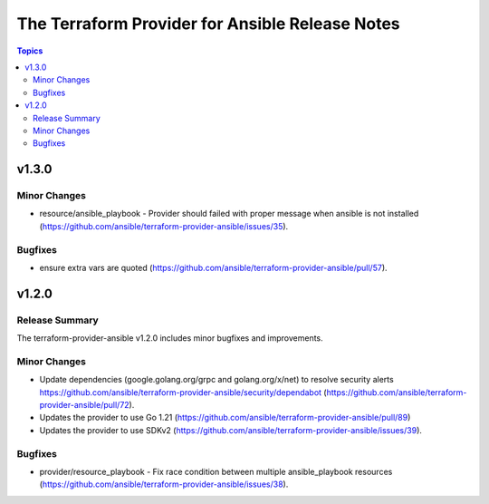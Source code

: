================================================
The Terraform Provider for Ansible Release Notes
================================================

.. contents:: Topics

v1.3.0
======

Minor Changes
-------------

- resource/ansible_playbook - Provider should failed with proper message when ansible is not installed (https://github.com/ansible/terraform-provider-ansible/issues/35).

Bugfixes
--------

- ensure extra vars are quoted (https://github.com/ansible/terraform-provider-ansible/pull/57).

v1.2.0
======

Release Summary
---------------

The terraform-provider-ansible v1.2.0 includes minor bugfixes and improvements.

Minor Changes
-------------

- Update dependencies (google.golang.org/grpc and golang.org/x/net) to resolve security alerts https://github.com/ansible/terraform-provider-ansible/security/dependabot (https://github.com/ansible/terraform-provider-ansible/pull/72).
- Updates the provider to use Go 1.21 (https://github.com/ansible/terraform-provider-ansible/pull/89)
- Updates the provider to use SDKv2 (https://github.com/ansible/terraform-provider-ansible/issues/39).

Bugfixes
--------

- provider/resource_playbook - Fix race condition between multiple ansible_playbook resources (https://github.com/ansible/terraform-provider-ansible/issues/38).
